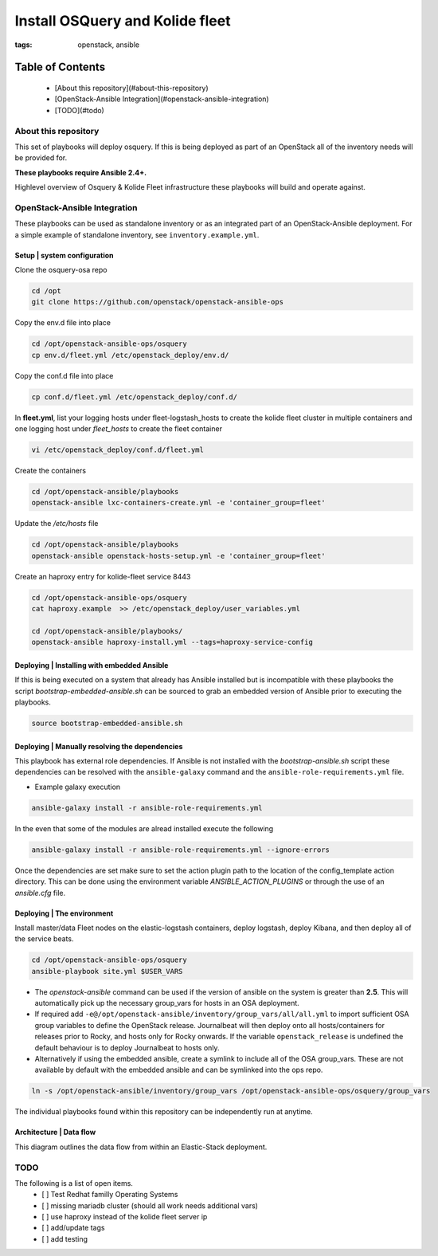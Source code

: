Install OSQuery and Kolide fleet
################################
:tags: openstack, ansible

Table of Contents
=================

      * [About this repository](#about-this-repository)
      * [OpenStack-Ansible Integration](#openstack-ansible-integration)
      * [TODO](#todo)


About this repository
---------------------

This set of playbooks will deploy osquery. If this is being deployed as part of
an OpenStack all of the inventory needs will be provided for.


**These playbooks require Ansible 2.4+.**

Highlevel overview of Osquery & Kolide Fleet  infrastructure these playbooks will
build and operate against.

.. image:: assets/place-holder.svg
    :scale: 50 %
    :alt: Osquery & Kolide Fleet Architecture Diagram
    :align: center

OpenStack-Ansible Integration
-----------------------------

These playbooks can be used as standalone inventory or as an integrated part of
an OpenStack-Ansible deployment. For a simple example of standalone inventory,
see ``inventory.example.yml``.

Setup | system configuration
^^^^^^^^^^^^^^^^^^^^^^^^^^^^

Clone the osquery-osa repo

.. code-block:: bash

    cd /opt
    git clone https://github.com/openstack/openstack-ansible-ops

Copy the env.d file into place

.. code-block:: bash

    cd /opt/openstack-ansible-ops/osquery
    cp env.d/fleet.yml /etc/openstack_deploy/env.d/

Copy the conf.d file into place

.. code-block:: bash

    cp conf.d/fleet.yml /etc/openstack_deploy/conf.d/

In **fleet.yml**, list your logging hosts under fleet-logstash_hosts to create
the kolide fleet cluster in multiple containers and one logging host under
`fleet_hosts` to create the fleet container

.. code-block:: bash

    vi /etc/openstack_deploy/conf.d/fleet.yml

Create the containers

.. code-block:: bash

   cd /opt/openstack-ansible/playbooks
   openstack-ansible lxc-containers-create.yml -e 'container_group=fleet'


Update the `/etc/hosts` file 

.. code-block:: bash

   cd /opt/openstack-ansible/playbooks
   openstack-ansible openstack-hosts-setup.yml -e 'container_group=fleet'



Create an haproxy entry for kolide-fleet service 8443

.. code-block:: bash

    cd /opt/openstack-ansible-ops/osquery
    cat haproxy.example  >> /etc/openstack_deploy/user_variables.yml

    cd /opt/openstack-ansible/playbooks/
    openstack-ansible haproxy-install.yml --tags=haproxy-service-config


Deploying | Installing with embedded Ansible
^^^^^^^^^^^^^^^^^^^^^^^^^^^^^^^^^^^^^^^^^^^^

If this is being executed on a system that already has Ansible installed but is
incompatible with these playbooks the script `bootstrap-embedded-ansible.sh` can
be sourced to grab an embedded version of Ansible prior to executing the
playbooks.

.. code-block:: bash

    source bootstrap-embedded-ansible.sh


Deploying | Manually resolving the dependencies
^^^^^^^^^^^^^^^^^^^^^^^^^^^^^^^^^^^^^^^^^^^^^^^

This playbook has external role dependencies. If Ansible is not installed with
the `bootstrap-ansible.sh` script these dependencies can be resolved with the
``ansible-galaxy`` command and the ``ansible-role-requirements.yml`` file.

* Example galaxy execution

.. code-block:: bash

    ansible-galaxy install -r ansible-role-requirements.yml


In the even that some of the modules are alread installed execute the following

.. code-block:: bash

    ansible-galaxy install -r ansible-role-requirements.yml --ignore-errors


Once the dependencies are set make sure to set the action plugin path to the
location of the config_template action directory. This can be done using the
environment variable `ANSIBLE_ACTION_PLUGINS` or through the use of an
`ansible.cfg` file.


Deploying | The environment
^^^^^^^^^^^^^^^^^^^^^^^^^^^

Install master/data Fleet nodes on the elastic-logstash containers,
deploy logstash, deploy Kibana, and then deploy all of the service beats.

.. code-block:: bashG

    cd /opt/openstack-ansible-ops/osquery
    ansible-playbook site.yml $USER_VARS


* The `openstack-ansible` command can be used if the version of ansible on the
  system is greater than **2.5**. This will automatically pick up the necessary
  group_vars for hosts in an OSA deployment.

* If required add ``-e@/opt/openstack-ansible/inventory/group_vars/all/all.yml``
  to import sufficient OSA group variables to define the OpenStack release.
  Journalbeat will then deploy onto all hosts/containers for releases prior to
  Rocky, and hosts only for Rocky onwards. If the variable ``openstack_release``
  is undefined the default behaviour is to deploy Journalbeat to hosts only.

* Alternatively if using the embedded ansible, create a symlink to include all
  of the OSA group_vars. These are not available by default with the embedded
  ansible and can be symlinked into the ops repo.

.. code-block:: bash

    ln -s /opt/openstack-ansible/inventory/group_vars /opt/openstack-ansible-ops/osquery/group_vars


The individual playbooks found within this repository can be independently run
at anytime.

Architecture | Data flow
^^^^^^^^^^^^^^^^^^^^^^^^

This diagram outlines the data flow from within an Elastic-Stack deployment.

.. image:: assets/place-holder.svg
    :scale: 50 %
    :alt: Kolide & Osquery Data Flow Diagram
    :align: center

TODO
----
The following is a list of open items.
 - [ ] Test Redhat familly Operating Systems
 - [ ] missing mariadb cluster (should all work needs additional vars)
 - [ ] use haproxy instead of the kolide fleet server ip
 - [ ] add/update tags
 - [ ] add testing

